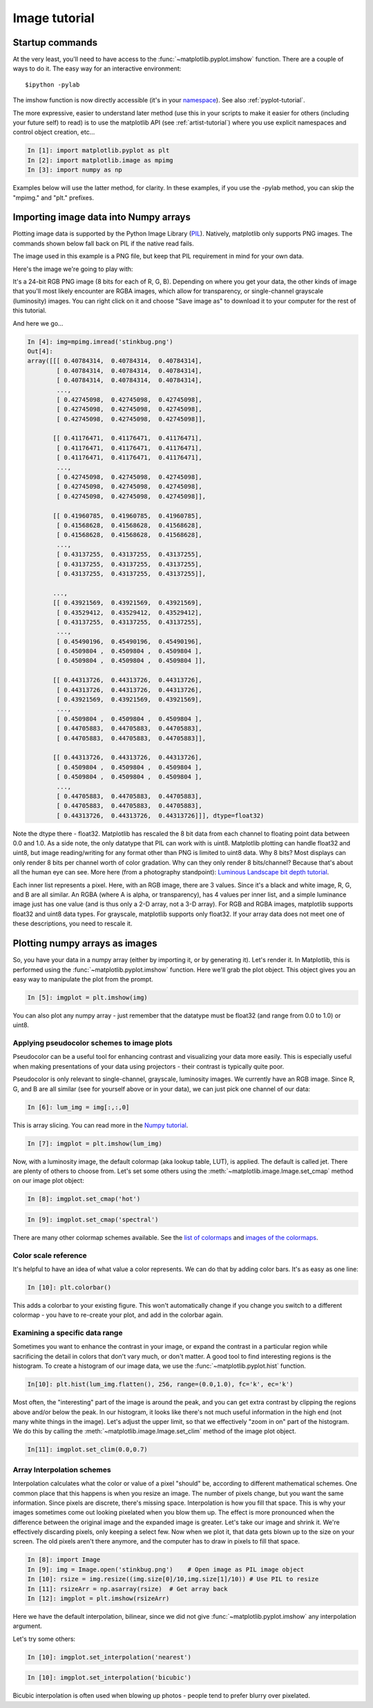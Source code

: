 .. _image_tutorial:


**************
Image tutorial
**************

.. _imaging_startup:

Startup commands
===================

At the very least, you'll need to have access to the
:func:`~matplotlib.pyplot.imshow` function.  There are a couple of
ways to do it.  The easy way for an interactive environment::

    $ipython -pylab

The imshow function is now directly accessible (it's in your
`namespace <http://bytebaker.com/2008/07/30/python-namespaces/>`_).
See also :ref:`pyplot-tutorial`.

The more expressive, easier to understand later method (use this in
your scripts to make it easier for others (including your future self)
to read) is to use the matplotlib API (see :ref:`artist-tutorial`)
where you use explicit namespaces and control object creation, etc...

.. sourcecode:: ipython

   In [1]: import matplotlib.pyplot as plt
   In [2]: import matplotlib.image as mpimg
   In [3]: import numpy as np

Examples below will use the latter method, for clarity.  In these
examples, if you use the -pylab method, you can skip the "mpimg." and
"plt." prefixes.

.. _importing_data:

Importing image data into Numpy arrays
===============================================

Plotting image data is supported by the Python Image Library (`PIL 
<http://www.pythonware.com/products/pil/>`_).  Natively, matplotlib
only supports PNG images.  The commands shown below fall back on PIL
if the native read fails.

The image used in this example is a PNG file, but keep that PIL
requirement in mind for your own data.

Here's the image we're going to play with:

.. image:: ../_static/stinkbug.png

It's a 24-bit RGB PNG image (8 bits for each of R, G, B).  Depending
on where you get your data, the other kinds of image that you'll most
likely encounter are RGBA images, which allow for transparency, or
single-channel grayscale (luminosity) images.  You can right click on
it and choose "Save image as" to download it to your computer for the
rest of this tutorial.

And here we go...

.. sourcecode:: ipython

    In [4]: img=mpimg.imread('stinkbug.png')
    Out[4]:
    array([[[ 0.40784314,  0.40784314,  0.40784314],
            [ 0.40784314,  0.40784314,  0.40784314],
            [ 0.40784314,  0.40784314,  0.40784314],
            ...,
            [ 0.42745098,  0.42745098,  0.42745098],
            [ 0.42745098,  0.42745098,  0.42745098],
            [ 0.42745098,  0.42745098,  0.42745098]],

           [[ 0.41176471,  0.41176471,  0.41176471],
            [ 0.41176471,  0.41176471,  0.41176471],
            [ 0.41176471,  0.41176471,  0.41176471],
            ...,
            [ 0.42745098,  0.42745098,  0.42745098],
            [ 0.42745098,  0.42745098,  0.42745098],
            [ 0.42745098,  0.42745098,  0.42745098]],

           [[ 0.41960785,  0.41960785,  0.41960785],
            [ 0.41568628,  0.41568628,  0.41568628],
            [ 0.41568628,  0.41568628,  0.41568628],
            ...,
            [ 0.43137255,  0.43137255,  0.43137255],
            [ 0.43137255,  0.43137255,  0.43137255],
            [ 0.43137255,  0.43137255,  0.43137255]],

           ...,
           [[ 0.43921569,  0.43921569,  0.43921569],
            [ 0.43529412,  0.43529412,  0.43529412],
            [ 0.43137255,  0.43137255,  0.43137255],
            ...,
            [ 0.45490196,  0.45490196,  0.45490196],
            [ 0.4509804 ,  0.4509804 ,  0.4509804 ],
            [ 0.4509804 ,  0.4509804 ,  0.4509804 ]],

           [[ 0.44313726,  0.44313726,  0.44313726],
            [ 0.44313726,  0.44313726,  0.44313726],
            [ 0.43921569,  0.43921569,  0.43921569],
            ...,
            [ 0.4509804 ,  0.4509804 ,  0.4509804 ],
            [ 0.44705883,  0.44705883,  0.44705883],
            [ 0.44705883,  0.44705883,  0.44705883]],

           [[ 0.44313726,  0.44313726,  0.44313726],
            [ 0.4509804 ,  0.4509804 ,  0.4509804 ],
            [ 0.4509804 ,  0.4509804 ,  0.4509804 ],
            ...,
            [ 0.44705883,  0.44705883,  0.44705883],
            [ 0.44705883,  0.44705883,  0.44705883],
            [ 0.44313726,  0.44313726,  0.44313726]]], dtype=float32)

Note the dtype there - float32.  Matplotlib has rescaled the 8 bit
data from each channel to floating point data between 0.0 and 1.0.  As
a side note, the only datatype that PIL can work with is uint8.
Matplotlib plotting can handle float32 and uint8, but image
reading/writing for any format other than PNG is limited to uint8
data.  Why 8 bits? Most displays can only render 8 bits per channel
worth of color gradation.  Why can they only render 8 bits/channel?
Because that's about all the human eye can see.  More here (from a
photography standpoint): `Luminous Landscape bit depth tutorial 
<http://www.luminous-landscape.com/tutorials/bit-depth.shtml>`_.

Each inner list represents a pixel.  Here, with an RGB image, there
are 3 values.  Since it's a black and white image, R, G, and B are all
similar.  An RGBA (where A is alpha, or transparency), has 4 values
per inner list, and a simple luminance image just has one value (and
is thus only a 2-D array, not a 3-D array).  For RGB and RGBA images,
matplotlib supports float32 and uint8 data types.  For grayscale,
matplotlib supports only float32.  If your array data does not meet
one of these descriptions, you need to rescale it.

.. _plotting_data:

Plotting numpy arrays as images
===================================

So, you have your data in a numpy array (either by importing it, or by
generating it).  Let's render it.  In Matplotlib, this is performed
using the :func:`~matplotlib.pyplot.imshow` function.  Here we'll grab
the plot object.  This object gives you an easy way to manipulate the
plot from the prompt.

.. sourcecode:: ipython

    In [5]: imgplot = plt.imshow(img)

.. plot::

        import matplotlib.pyplot as plt
        import matplotlib.image as mpimg
        import numpy as np
        img = mpimg.imread('../_static/stinkbug.png')
        imgplot = plt.imshow(img)

You can also plot any numpy array - just remember that the datatype
must be float32 (and range from 0.0 to 1.0) or uint8.

.. _Pseudocolor:

Applying pseudocolor schemes to image plots
-------------------------------------------------

Pseudocolor can be a useful tool for enhancing contrast and
visualizing your data more easily.  This is especially useful when
making presentations of your data using projectors - their contrast is
typically quite poor.

Pseudocolor is only relevant to single-channel, grayscale, luminosity
images.  We currently have an RGB image.  Since R, G, and B are all
similar (see for yourself above or in your data), we can just pick one
channel of our data:

.. sourcecode:: ipython

    In [6]: lum_img = img[:,:,0]

This is array slicing.  You can read more in the `Numpy tutorial 
<http://www.scipy.org/Tentative_NumPy_Tutorial>`_.

.. sourcecode:: ipython

    In [7]: imgplot = plt.imshow(lum_img)

.. plot::

    import matplotlib.pyplot as plt
    import matplotlib.image as mpimg
    import numpy as np
    img = mpimg.imread('../_static/stinkbug.png')
    lum_img = img[:,:,0]
    plt.imshow(lum_img)

Now, with a luminosity image, the default colormap (aka lookup table,
LUT), is applied.  The default is called jet.  There are plenty of
others to choose from.  Let's set some others using the
:meth:`~matplotlib.image.Image.set_cmap` method on our image plot
object:

.. sourcecode:: ipython

    In [8]: imgplot.set_cmap('hot')

.. plot::

        import matplotlib.pyplot as plt
        import matplotlib.image as mpimg
        import numpy as np
        img = mpimg.imread('../_static/stinkbug.png')
        lum_img = img[:,:,0]
        imgplot = plt.imshow(lum_img)
        imgplot.set_cmap('hot')

.. sourcecode:: ipython

    In [9]: imgplot.set_cmap('spectral')

.. plot::

        import matplotlib.pyplot as plt
        import matplotlib.image as mpimg
        import numpy as np
        img = mpimg.imread('../_static/stinkbug.png')
        lum_img = img[:,:,0]
        imgplot = plt.imshow(lum_img)
        imgplot.set_cmap('spectral')

There are many other colormap schemes available.  See the `list of 
colormaps 
<http://matplotlib.org/api/pyplot_summary.html#matplotlib.pyplot.colormaps>`_ 
and `images of the colormaps
<http://matplotlib.org/examples/pylab_examples/show_colormaps.html>`_.

.. _`Color Bars`:

Color scale reference
------------------------

It's helpful to have an idea of what value a color represents.  We can
do that by adding color bars.  It's as easy as one line:

.. sourcecode:: ipython

    In [10]: plt.colorbar()

.. plot::

            import matplotlib.pyplot as plt
            import matplotlib.image as mpimg
            import numpy as np
            img = mpimg.imread('../_static/stinkbug.png')
            lum_img = img[:,:,0]
            imgplot = plt.imshow(lum_img)
            imgplot.set_cmap('spectral')
            plt.colorbar()

This adds a colorbar to your existing figure.  This won't
automatically change if you change you switch to a different
colormap - you have to re-create your plot, and add in the colorbar
again.

.. _`Data ranges`:

Examining a specific data range
---------------------------------

Sometimes you want to enhance the contrast in your image, or expand
the contrast in a particular region while sacrificing the detail in
colors that don't vary much, or don't matter.  A good tool to find
interesting regions is the histogram.  To create a histogram of our
image data, we use the :func:`~matplotlib.pyplot.hist` function.

.. sourcecode:: ipython

    In[10]: plt.hist(lum_img.flatten(), 256, range=(0.0,1.0), fc='k', ec='k')

.. plot::

    import matplotlib.pyplot as plt
    import matplotlib.image as mpimg
    import numpy as np
    img = mpimg.imread('../_static/stinkbug.png')
    lum_img = img[:,:,0]
    plt.hist(lum_img.flatten(), 256, range=(0.0,1.0), fc='black', ec='black')

Most often, the "interesting" part of the image is around the peak,
and you can get extra contrast by clipping the regions above and/or
below the peak.  In our histogram, it looks like there's not much
useful information in the high end (not many white things in the
image).  Let's adjust the upper limit, so that we effectively "zoom in
on" part of the histogram.  We do this by calling the
:meth:`~matplotlib.image.Image.set_clim` method of the image plot
object.

.. sourcecode:: ipython

    In[11]: imgplot.set_clim(0.0,0.7)

.. plot::

    import matplotlib.pyplot as plt
    import matplotlib.image as mpimg
    import numpy as np
    fig = plt.figure()
    a=fig.add_subplot(1,2,1)
    img = mpimg.imread('../_static/stinkbug.png')
    lum_img = img[:,:,0]
    imgplot = plt.imshow(lum_img)
    a.set_title('Before')
    plt.colorbar(ticks=[0.1,0.3,0.5,0.7], orientation ='horizontal')
    a=fig.add_subplot(1,2,2)
    imgplot = plt.imshow(lum_img)
    imgplot.set_clim(0.0,0.7)
    a.set_title('After')
    plt.colorbar(ticks=[0.1,0.3,0.5,0.7], orientation='horizontal')

.. _Interpolation:

Array Interpolation schemes
---------------------------

Interpolation calculates what the color or value of a pixel "should"
be, according to different mathematical schemes.  One common place
that this happens is when you resize an image.  The number of pixels
change, but you want the same information.  Since pixels are discrete,
there's missing space.  Interpolation is how you fill that space.
This is why your images sometimes come out looking pixelated when you
blow them up.  The effect is more pronounced when the difference
between the original image and the expanded image is greater.  Let's
take our image and shrink it.  We're effectively discarding pixels,
only keeping a select few.  Now when we plot it, that data gets blown
up to the size on your screen.  The old pixels aren't there anymore,
and the computer has to draw in pixels to fill that space.

.. sourcecode:: ipython

    In [8]: import Image
    In [9]: img = Image.open('stinkbug.png')    # Open image as PIL image object
    In [10]: rsize = img.resize((img.size[0]/10,img.size[1]/10)) # Use PIL to resize
    In [11]: rsizeArr = np.asarray(rsize)  # Get array back
    In [12]: imgplot = plt.imshow(rsizeArr)

.. plot::

    import matplotlib.pyplot as plt
    import matplotlib.image as mpimg
    import numpy as np
    import Image
    img = Image.open('../_static/stinkbug.png')  # opens the file using PIL - it's not an array yet
    rsize = img.resize((img.size[0]/10,img.size[1]/10))  # resize the image
    rsizeArr = np.asarray(rsize)
    lum_img = rsizeArr[:,:,0]
    imgplot = plt.imshow(rsizeArr)

Here we have the default interpolation, bilinear, since we did not
give :func:`~matplotlib.pyplot.imshow` any interpolation argument.

Let's try some others:

.. sourcecode:: ipython

    In [10]: imgplot.set_interpolation('nearest')

.. plot::

        import matplotlib.pyplot as plt
        import matplotlib.image as mpimg
        import numpy as np
        import Image
        img = Image.open('../_static/stinkbug.png')  # opens the file using PIL - it's not an array yet
        rsize = img.resize((img.size[0]/10,img.size[1]/10))  # resize the image
        rsizeArr = np.asarray(rsize)
        lum_img = rsizeArr[:,:,0]
        imgplot = plt.imshow(rsizeArr)
        imgplot.set_interpolation('nearest')

.. sourcecode:: ipython

    In [10]: imgplot.set_interpolation('bicubic')

.. plot::

        import matplotlib.pyplot as plt
        import matplotlib.image as mpimg
        import numpy as np
        import Image
        img = Image.open('../_static/stinkbug.png')  # opens the file using PIL - it's not an array yet
        rsize = img.resize((img.size[0]/10,img.size[1]/10))  # resize the image
        rsizeArr = np.asarray(rsize)
        lum_img = rsizeArr[:,:,0]
        imgplot = plt.imshow(rsizeArr)
        imgplot.set_interpolation('bicubic')

Bicubic interpolation is often used when blowing up photos - people
tend to prefer blurry over pixelated.
